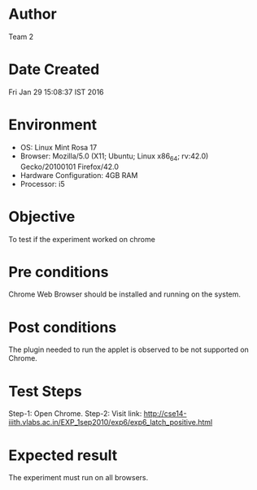 * Author 
  Team 2
* Date Created 
  Fri Jan 29 15:08:37 IST 2016
* Environment
+ OS: Linux Mint Rosa 17  
+ Browser: Mozilla/5.0 (X11; Ubuntu; Linux x86_64; rv:42.0) Gecko/20100101 Firefox/42.0
+ Hardware Configuration: 4GB RAM
+ Processor: i5
* Objective 
  To test if the experiment worked on chrome
* Pre conditions 
  Chrome Web Browser should be installed and running on the system.
* Post conditions 
  The plugin needed to run the applet is observed to be not supported
  on Chrome.
* Test Steps 
  Step-1: Open Chrome.  
  Step-2: Visit link: http://cse14-iiith.vlabs.ac.in/EXP_1sep2010/exp6/exp6_latch_positive.html
* Expected result 
  The experiment must run on all browsers.
